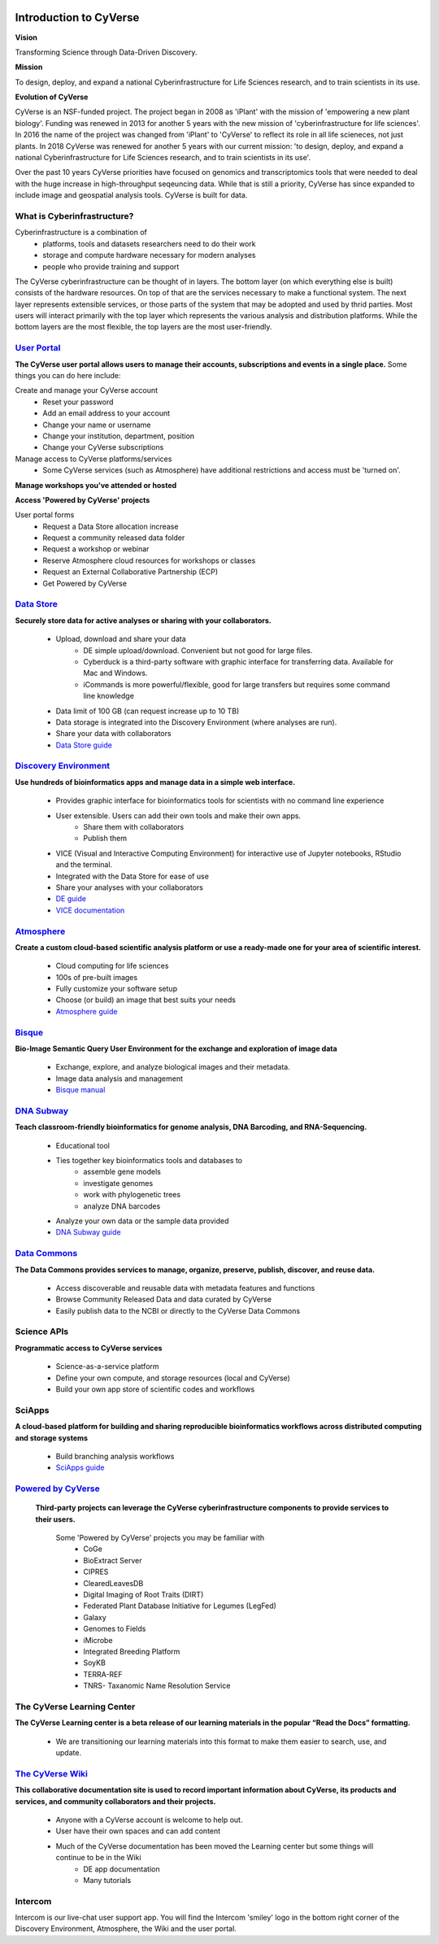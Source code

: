 |cyverse logo|

**Introduction to CyVerse**
===========================


**Vision** 

Transforming Science through Data-Driven Discovery.


**Mission**

To design, deploy, and expand a national Cyberinfrastructure for Life Sciences research, and to train scientists in its use.


**Evolution of CyVerse**


|evolcyverse|


CyVerse is an NSF-funded project. The project began in 2008 as 'iPlant' with the mission of 'empowering a new plant biology'. Funding was renewed in 2013 for another 5 years with the new mission of 'cyberinfrastructure for life sciences'. In 2016 the name of the project was changed from 'iPlant' to 'CyVerse' to reflect its role in all life scieneces, not just plants. In 2018 CyVerse was renewed for another 5 years with our current mission: 'to design, deploy, and expand a national Cyberinfrastructure for Life Sciences research, and to train scientists in its use'.

Over the past 10 years CyVerse priorities have focused on genomics and transcriptomics tools that were needed to deal with the huge increase in high-throughput seqeuncing data. While that is still a priority, CyVerse has since expanded to include image and geospatial analysis tools. CyVerse is built for data.

**What is Cyberinfrastructure?**
^^^^^^^^^^^^^^^^^^^^^^^^^^^^^^^^

Cyberinfrastructure is a combination of 
    - platforms, tools and datasets researchers need to do their work
    - storage and compute hardware necessary for modern analyses
    - people who provide training and support
    
The CyVerse cyberinfrastructure can be thought of in layers. The bottom layer (on which everything else is built) consists of the hardware resources. On top of that are the services necessary to make a functional system. The next layer represents extensible services, or those parts of the system that may be adopted and used by thrid parties. Most users will interact primarily with the top layer which represents the various analysis and distribution platforms. While the bottom layers are the most flexible, the top layers are the most user-friendly. 

|layer cake|



`User Portal <https://user.cyverse.org>`_
^^^^^^^^^^^^^^^^^^^^^^^^^^^^^^^^^^^^^^^^^

**The CyVerse user portal allows users to manage their accounts, subscriptions and events in a single place.** Some things you can do here include:

Create and manage your CyVerse account
    - Reset your password
    - Add an email address to your account
    - Change your name or username
    - Change your institution, department, position
    - Change your CyVerse subscriptions

Manage access to CyVerse platforms/services
    - Some CyVerse services (such as Atmosphere) have additional restrictions and access must be 'turned on'.

**Manage workshops you've attended or hosted**

**Access 'Powered by CyVerse' projects**
     
User portal forms
    - Request a Data Store allocation increase
    - Request a community released data folder
    - Request a workshop or webinar
    - Reserve Atmosphere cloud resources for workshops or classes
    - Request an External Collaborative Partnership (ECP)
    - Get Powered by CyVerse


`Data Store <https://de.cyverse.org/de/>`_
^^^^^^^^^^^^^^^^^^^^^^^^^^^^^^^^^^^^^^^^^^

|datastorelogo|

**Securely store data for active analyses or sharing with your collaborators.**
 
    - Upload, download and share your data
        - DE simple upload/download. Convenient but not good for large files.
        - Cyberduck is a third-party software with graphic interface for transferring data. Available for Mac and Windows.
        - iCommands is more powerful/flexible, good for large transfers but requires some command line knowledge
    - Data limit of 100 GB (can request increase up to 10 TB)
    - Data storage is integrated into the Discovery Environment (where analyses are run).
    - Share your data with collaborators
    - `Data Store guide <https://cyverse-data-store-guide.readthedocs-hosted.com/en/latest/>`_


`Discovery Environment <https://de.cyverse.org/de/>`_
^^^^^^^^^^^^^^^^^^^^^^^^^^^^^^^^^^^^^^^^^^^^^^^^^^^^^

|DElogo|

**Use hundreds of bioinformatics apps and manage data in a simple web interface.**

    - Provides graphic interface for bioinformatics tools for scientists with no command line experience
    - User extensible. Users can add their own tools and make their own apps.
           - Share them with collaborators
           - Publish them
    - VICE (Visual and Interactive Computing Environment) for interactive use of Jupyter notebooks, RStudio and the terminal.
    - Integrated with the Data Store for ease of use
    - Share your analyses with your collaborators
    - `DE guide <http://learning.cyverse.org/projects/cyverse-discovery-environment-guide/>`_
    - `VICE documentation <https://cyverse-visual-interactive-computing-environment.readthedocs-hosted.com/en/latest/index.html>`_


`Atmosphere <https://atmo.cyverse.org/application/images>`_
^^^^^^^^^^^^^^^^^^^^^^^^^^^^^^^^^^^^^^^^^^^^^^^^^^^^^^^^^^^

|atmologo|

**Create a custom cloud-based scientific analysis platform or use a ready-made one for your area of scientific interest.**

    - Cloud computing for life sciences
    - 100s of pre-built images
    - Fully customize your software setup
    - Choose (or build) an image that best suits your needs
    - `Atmosphere guide <https://cyverse-atmosphere-guide.readthedocs-hosted.com/en/latest/>`_
        
`Bisque <https://bisque.cyverse.org/client_service/>`_
^^^^^^^^^^^^^^^^^^^^^^^^^^^^^^^^^^^^^^^^^^^^^^^^^^^^^^

|bisquelogo|

**Bio-Image Semantic Query User Environment for the exchange and exploration of image data**

    - Exchange, explore, and analyze biological images and their metadata.
    - Image data analysis and management
    - `Bisque manual <https://wiki.cyverse.org/wiki/display/BIS>`_


`DNA Subway <https://dnasubway.cyverse.org/>`_
^^^^^^^^^^^^^^^^^^^^^^^^^^^^^^^^^^^^^^^^^^^^^^

|dnasubwaylogo|

**Teach classroom-friendly bioinformatics for genome analysis, DNA Barcoding, and RNA-Sequencing.**

    - Educational tool
    - Ties together key bioinformatics tools and databases to
            - assemble gene models
            - investigate genomes
            - work with phylogenetic trees
            - analyze DNA barcodes 
    - Analyze your own data or the sample data provided
    - `DNA Subway guide <https://cyverse-dnasubway-guide.readthedocs-hosted.com/en/latest/>`_

`Data Commons <http://datacommons.cyverse.org/>`_
^^^^^^^^^^^^^^^^^^^^^^^^^^^^^^^^^^^^^^^^^^^^^^^^^

|DClogo|

**The Data Commons provides services to manage, organize, preserve, publish, discover, and reuse data.**

    - Access discoverable and reusable data with metadata features and functions
    - Browse Community Released Data and data curated by CyVerse
    - Easily publish data to the NCBI or directly to the CyVerse Data Commons


Science APIs
^^^^^^^^^^^^
|sciAPIslogo|

**Programmatic access to CyVerse services**

    - Science-as-a-service platform
    - Define your own compute, and storage resources (local and CyVerse)
    - Build your own app store of scientific codes and workflows
    
SciApps
^^^^^^^

**A cloud-based platform for building and sharing reproducible bioinformatics workflows across distributed computing and storage systems**

    - Build branching analysis workflows
    - `SciApps guide <https://cyverse-sciapps-guide.readthedocs-hosted.com/en/latest/index.html>`_

`Powered by CyVerse <http://www.cyverse.org/powered-by-cyverse>`_
^^^^^^^^^^^^^^^^^^^^^^^^^^^^^^^^^^^^^^^^^^^^^^^^^^^^^^^^^^^^^^^^^

|PBlogo|

 **Third-party projects can leverage the CyVerse cyberinfrastructure components to provide services to their users.** 

    Some 'Powered by CyVerse' projects you may be familiar with
        - CoGe
        - BioExtract Server
        - CIPRES
        - ClearedLeavesDB
        - Digital Imaging of Root Traits (DIRT)
        - Federated Plant Database Initiative for Legumes (LegFed)
        - Galaxy
        - Genomes to Fields
        - iMicrobe
        - Integrated Breeding Platform
        - SoyKB
        - TERRA-REF
        - TNRS- Taxanomic Name Resolution Service
        

The CyVerse Learning Center
^^^^^^^^^^^^^^^^^^^^^^^^^^^^^^^

|LClogo|

**The CyVerse Learning center is a beta release of our learning materials in the popular “Read the Docs” formatting.**

    - We are transitioning our learning materials into this format to make them easier to search, use, and update.



`The CyVerse Wiki <https://wiki.cyverse.org>`_
^^^^^^^^^^^^^^^^^^^^^^^^^^^^^^^^^^^^^^^^^^^^^^

**This collaborative documentation site is used to record important information about CyVerse, its products and services, and community collaborators and their projects.** 

    - Anyone with a CyVerse account is welcome to help out.
    - User have their own spaces and can add content
    - Much of the CyVerse documentation has been moved the Learning center but some things will continue to be in the Wiki
        - DE app documentation
        - Many tutorials
    
Intercom
^^^^^^^^^^^^

|intercomlogo|

Intercom is our live-chat user support app. You will find the Intercom 'smiley' logo in the bottom right corner of the Discovery Environment, Atmosphere, the Wiki and the user portal.


.. |cyverse logo| image:: ../img/cyverse_cmyk.png
  :width: 750
  :height: 175

.. |layer cake| image:: ../img/Layer_Cake_Updated.png
  :width: 750
  :height: 600

.. |datastorelogo| image:: ../img/data_store/datastore-icon.png
  :width: 88
  :height: 100

.. |DElogo| image:: ../img/de/de-icon.png
  :width: 100
  :height: 88

.. |atmologo| image:: ../img/atmosphere/atmosphere-icon.png
  :width: 100
  :height: 75

.. |bisquelogo| image:: ../img/bisque/bisque-icon.png
  :width: 100
  :height: 100

.. |dnasubwaylogo| image:: ../img/dna_subway/dnasubway-icon.png
  :width: 100
  :height: 75

.. |DClogo| image:: ../img/DataCommons_DrkBlue.png
  :width: 100
  :height: 100

.. |PBlogo| image:: ../img/PoweredbyCyverse_LogoSquare.png
  :width: 88
  :height: 100

.. |LClogo| image:: ../img/Learningcenter_DkBlue.png
  :width: 100
  :height: 100

.. |intercomlogo| image:: ../img/intercomlogo.png
  :width: 100
  :height: 100

.. |evolcyverse| image:: ../img/evolutionofcyverse.png
  :width: 750
  :height: 200
  
.. |sciAPIslogo| image:: ../img/sciAPIslogo.png
  :width: 100
  :height: 100
  
